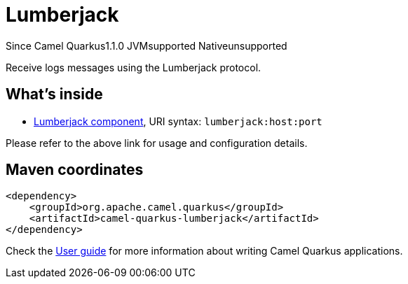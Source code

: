 // Do not edit directly!
// This file was generated by camel-quarkus-maven-plugin:update-extension-doc-page

[[lumberjack]]
= Lumberjack
:page-aliases: extensions/lumberjack.adoc

[.badges]
[.badge-key]##Since Camel Quarkus##[.badge-version]##1.1.0## [.badge-key]##JVM##[.badge-supported]##supported## [.badge-key]##Native##[.badge-unsupported]##unsupported##

Receive logs messages using the Lumberjack protocol.

== What's inside

* https://camel.apache.org/components/latest/lumberjack-component.html[Lumberjack component], URI syntax: `lumberjack:host:port`

Please refer to the above link for usage and configuration details.

== Maven coordinates

[source,xml]
----
<dependency>
    <groupId>org.apache.camel.quarkus</groupId>
    <artifactId>camel-quarkus-lumberjack</artifactId>
</dependency>
----

Check the xref:user-guide/index.adoc[User guide] for more information about writing Camel Quarkus applications.
